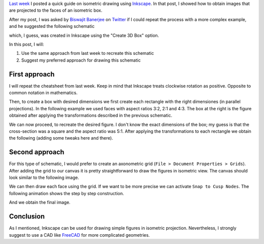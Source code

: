 .. title: Isometric graphics in Inkscape: Part 2
.. slug: isometric_inkscape2
.. date: 2018-05-30 12:40:57 UTC-05:00
.. tags: inkscape, computer graphics, tutorial
.. category: Computer graphics
.. type: text
.. has_math: yes

`Last week <../isometric_inkscape>`__  I posted a quick guide on isometric
drawing using `Inkscape <https://inkscape.org/en/>`__. In that post, I
showed how to obtain images that are projected to the faces of an
isometric box.

After my post, I was asked by `Biswajit Banerjee <https://twitter.com/parresianz>`__
on `Twitter <https://twitter.com/parresianz/status/999787980658126848>`__ if
I could repeat the process with a more complex example, and he suggested
the following schematic

.. image:: https://upload.wikimedia.org/wikipedia/commons/thumb/6/69/Beam_moment_plain.svg/512px-Beam_moment_plain.svg.png
   :alt: Computing the moment of force in a beam
   :align:  center

which, I guess, was created in Inkscape using the "Create 3D Box" option.

In this post, I will:

1. Use the same approach from last week to recreate this schematic
2. Suggest my preferred approach for drawing this schematic


First approach
--------------

I will repeat the cheatsheet from last week. Keep in mind that Inkscape
treats clockwise rotation as positive. Opposite to common notation in
mathematics.

.. image:: /images/isometric_inkscape/isometric_instructions.svg
   :width: 500 px
   :alt: Cheatsheet for isometric schematics in Inkscape
   :align:  center


Then, to create a box with desired dimensions we first create each rectangle
with the right dimensiones (in parallel projections). In the following
example we used faces with aspect ratios 3:2, 2:1 and 4:3. The box at the right
is the figure obtained after applying the transformations described in
the previous schematic.

.. image:: /images/isometric_inkscape/isometric_ex2.svg
   :width: 500 px
   :alt: Orthogonal views and final isometric figure
   :align:  center

We can now proceed, to recreate the desired figure. I don't know the
exact dimensions of the box; my guess is that the cross-section was
a square and the aspect ratio was 5:1. After applying the transformations
to each rectangle we obtain the following (adding some tweaks here and there).

.. image:: /images/isometric_inkscape/isometric_beam.svg
   :width: 500 px
   :alt: Recreated figure using the described approach
   :align:  center
   
Second approach
---------------

For this type of schematic, I would prefer to create an axonometric grid
(``File > Document Properties > Grids``). After adding the grid to our
canvas it is pretty straightforward to draw the figures in isometric
view. The canvas should look similar to the following image.

.. image:: /images/isometric_inkscape/screenshot_inkscape.png
   :width: 500 px
   :alt: Second approach: using an axonometric grid
   :align:  center

We can then draw each face using the grid. If we want to be more precise
we can activate ``Snap to Cusp Nodes``. The following animation shows
the step by step construction.


.. image:: /images/isometric_inkscape/isometric_construction.gif
   :width: 500 px
   :alt: Step by step construction of the isometric
   :align:  center

And we obtain the final image.

.. image:: /images/isometric_inkscape/isometric_beam2.svg
   :width: 500 px
   :alt: Recreated figure using the second approach
   :align:  center
   
Conclusion
----------

As I mentioned, Inkscape can be used for drawing simple figures in isometric
projection. Nevertheless, I strongly suggest to use a CAD like 
`FreeCAD <https://freecadweb.org/>`__ for more complicated geometries.

